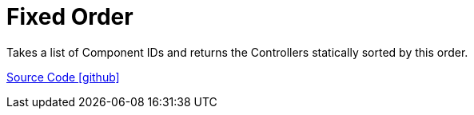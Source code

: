 = Fixed Order

Takes a list of Component IDs and returns the Controllers statically sorted by this order.

https://github.com/OpenEMS/openems/tree/develop/io.openems.edge.scheduler.fixedorder[Source Code icon:github[]]
